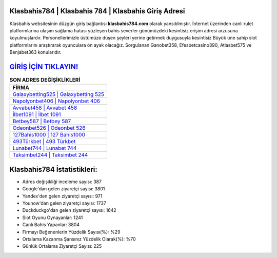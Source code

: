 ﻿Klasbahis784 | Klasbahis 784 | Klasbahis Giriş Adresi
===================================

.. image:: images/klasbahis-giris.jpg
   :width: 600
   
Klasbahis websitesinin düzgün giriş bağlantısı **klasbahis784.com** olarak yansıtılmıştır. İnternet üzerinden canlı rulet platformlarına ulaşım sağlama hatası yüzleşen bahis severler günümüzdeki kesintisiz erişim adresi arzusuna koyulmuşlardır. Personellerimizle üstümüze düşen şeyleri yerine getirmek duygusuyla kesintisiz Büyük üne sahip  slot platformlarını araştırarak oyunculara ön ayak olacağız. Sorgulanan Ganobet358, Efesbetcasino390, Atlasbet575 ve Benjabet363 konularıdır.

`GİRİŞ İÇİN TIKLAYIN! <https://uclck.me/gonow>`_
==============

.. list-table:: **SON ADRES DEĞİŞİKLİKLERİ**
   :widths: 100
   :header-rows: 1

   * - FİRMA
   * - `Galaxybetting525 | Galaxybetting 525 <galaxybetting525-galaxybetting-525-galaxybetting-giris-adresi.html>`_
   * - `Napolyonbet406 | Napolyonbet 406 <napolyonbet406-napolyonbet-406-napolyonbet-giris-adresi.html>`_
   * - `Avvabet458 | Avvabet 458 <avvabet458-avvabet-458-avvabet-giris-adresi.html>`_	 
   * - `İlbet1091 | İlbet 1091 <ilbet1091-ilbet-1091-ilbet-giris-adresi.html>`_	 
   * - `Betbey587 | Betbey 587 <betbey587-betbey-587-betbey-giris-adresi.html>`_ 
   * - `Odeonbet526 | Odeonbet 526 <odeonbet526-odeonbet-526-odeonbet-giris-adresi.html>`_
   * - `127Bahis1000 | 127 Bahis1000 <127bahis1000-127-bahis1000-bahis1000-giris-adresi.html>`_	 
   * - `493Türkbet | 493 Türkbet <493turkbet-493-turkbet-turkbet-giris-adresi.html>`_
   * - `Lunabet744 | Lunabet 744 <lunabet744-lunabet-744-lunabet-giris-adresi.html>`_
   * - `Taksimbet244 | Taksimbet 244 <taksimbet244-taksimbet-244-taksimbet-giris-adresi.html>`_
	 
Klasbahis784 İstatistikleri:
===================================	 
* Adres değişikliği inceleme sayısı: 387
* Google'dan gelen ziyaretçi sayısı: 3801
* Yandex'den gelen ziyaretçi sayısı: 971
* Younow'dan gelen ziyaretçi sayısı: 1737
* Duckduckgo'dan gelen ziyaretçi sayısı: 1642
* Slot Oyunu Oynayanlar: 1241
* Canlı Bahis Yapanlar: 3804
* Firmayı Beğenenlerin Yüzdelik Sayısı(%): %29
* Ortalama Kazanma Şansınız Yüzdelik Olarak(%): %70
* Günlük Ortalama Ziyaretçi Sayısı: 225
